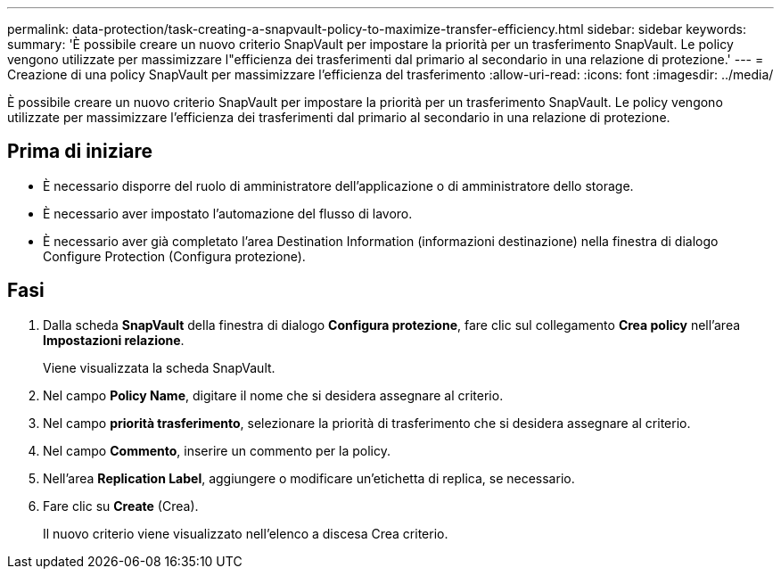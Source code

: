 ---
permalink: data-protection/task-creating-a-snapvault-policy-to-maximize-transfer-efficiency.html 
sidebar: sidebar 
keywords:  
summary: 'È possibile creare un nuovo criterio SnapVault per impostare la priorità per un trasferimento SnapVault. Le policy vengono utilizzate per massimizzare l"efficienza dei trasferimenti dal primario al secondario in una relazione di protezione.' 
---
= Creazione di una policy SnapVault per massimizzare l'efficienza del trasferimento
:allow-uri-read: 
:icons: font
:imagesdir: ../media/


[role="lead"]
È possibile creare un nuovo criterio SnapVault per impostare la priorità per un trasferimento SnapVault. Le policy vengono utilizzate per massimizzare l'efficienza dei trasferimenti dal primario al secondario in una relazione di protezione.



== Prima di iniziare

* È necessario disporre del ruolo di amministratore dell'applicazione o di amministratore dello storage.
* È necessario aver impostato l'automazione del flusso di lavoro.
* È necessario aver già completato l'area Destination Information (informazioni destinazione) nella finestra di dialogo Configure Protection (Configura protezione).




== Fasi

. Dalla scheda *SnapVault* della finestra di dialogo *Configura protezione*, fare clic sul collegamento *Crea policy* nell'area *Impostazioni relazione*.
+
Viene visualizzata la scheda SnapVault.

. Nel campo *Policy Name*, digitare il nome che si desidera assegnare al criterio.
. Nel campo *priorità trasferimento*, selezionare la priorità di trasferimento che si desidera assegnare al criterio.
. Nel campo *Commento*, inserire un commento per la policy.
. Nell'area *Replication Label*, aggiungere o modificare un'etichetta di replica, se necessario.
. Fare clic su *Create* (Crea).
+
Il nuovo criterio viene visualizzato nell'elenco a discesa Crea criterio.


